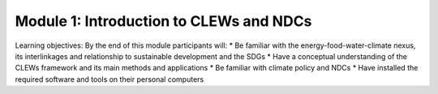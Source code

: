 ========================================
Module 1: Introduction to CLEWs and NDCs
========================================

Learning objectives:
By the end of this module participants will:
* Be familiar with the energy-food-water-climate nexus, its interlinkages and relationship to sustainable development and the SDGs
* Have a conceptual understanding of the CLEWs framework and its main methods and applications
* Be familiar with climate policy and NDCs 
* Have installed the required software and tools on their personal computers
